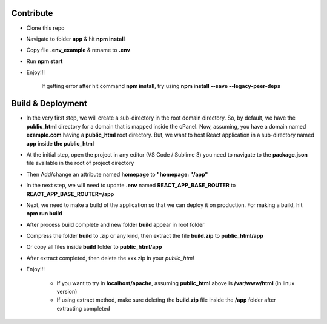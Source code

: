 **********
Contribute
**********
- Clone this repo
- Navigate to folder **app** & hit **npm install**
- Copy file **.env_example** & rename to **.env**
- Run **npm start**
- Enjoy!!!
	
	If getting error after hit command **npm install**, try using **npm install --save --legacy-peer-deps**

******************
Build & Deployment
******************
- In the very first step, we will create a sub-directory in the root domain directory. So, by default, we have the **public_html** directory for a domain that is mapped inside the cPanel. Now, assuming, you have a domain named **example.com** having a **public_html** root directory. But, we want to host React application in a sub-directory named **app** inside **the public_html**
- At the initial step, open the project in any editor (VS Code / Sublime 3) you need to navigate to the **package.json** file available in the root of project directory
- Then Add/change an attribute named **homepage** to **"homepage: "/app"**
- In the next step, we will need to update **.env** named **REACT_APP_BASE_ROUTER** to **REACT_APP_BASE_ROUTER=/app**
- Next, we need to make a build of the application so that we can deploy it on production. For making a build, hit **npm run build**
- After process build complete and new folder **build** appear in root folder
- Compress the folder **build** to .zip or any kind, then extract the file **build.zip** to **public_html/app**
- Or copy all files inside **build** folder to **public_html/app**
- After extract completed, then delete the xxx.zip in your *public_html*
- Enjoy!!!

	- If you want to try in **localhost/apache**, assuming **public_html** above is **/var/www/html** (in linux version)
	- If using extract method, make sure deleting the **build.zip** file inside the **/app** folder after extracting completed